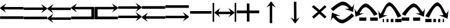 SplineFontDB: 3.2
FontName: tnaicons
FullName: tnaicons
FamilyName: tnaicons
Weight: Regular
Copyright: Copyright (c) 2024, Martin Hunt, Thomas Hunt
UComments: "2024-11-4: Created with FontForge (http://fontforge.org)"
Version: 001.000
ItalicAngle: 0
UnderlinePosition: -100
UnderlineWidth: 50
Ascent: 800
Descent: 200
InvalidEm: 0
LayerCount: 2
Layer: 0 0 "Back" 1
Layer: 1 0 "Fore" 0
XUID: [1021 892 1532076217 16629076]
StyleMap: 0x0000
FSType: 0
OS2Version: 0
OS2_WeightWidthSlopeOnly: 0
OS2_UseTypoMetrics: 1
CreationTime: 1730736249
ModificationTime: 1731928448
OS2TypoAscent: 0
OS2TypoAOffset: 1
OS2TypoDescent: 0
OS2TypoDOffset: 1
OS2TypoLinegap: 90
OS2WinAscent: 0
OS2WinAOffset: 1
OS2WinDescent: 0
OS2WinDOffset: 1
HheadAscent: 0
HheadAOffset: 1
HheadDescent: 0
HheadDOffset: 1
MarkAttachClasses: 1
DEI: 91125
Encoding: ISO8859-1
UnicodeInterp: none
NameList: AGL For New Fonts
DisplaySize: -48
AntiAlias: 1
FitToEm: 0
WinInfo: 48 16 6
BeginPrivate: 0
EndPrivate
BeginChars: 256 19

StartChar: A
Encoding: 65 65 0
Width: 1000
Flags: W
HStem: 18 112<5 995> 416 105<168 995> 649 20G<231.023 247.568>
LayerCount: 2
Fore
SplineSet
995 521 m 1
 995 416 l 1
 168 416 l 1
 260 279 l 0
 5 459 l 1
 5 493 l 1
 260 669 l 0
 168 521 l 1
 995 521 l 1
5 130 m 1
 995 130 l 1
 995 18 l 1
 5 18 l 1
 5 130 l 1
EndSplineSet
Validated: 1
EndChar

StartChar: B
Encoding: 66 66 1
Width: 1000
Flags: W
HStem: 7 112<5 995> 405 105<5 832> 638 20G<752.432 768.977>
LayerCount: 2
Fore
SplineSet
5 510 m 5
 832 510 l 5
 740 658 l 4
 995 482 l 5
 995 448 l 5
 740 268 l 4
 832 405 l 5
 5 405 l 5
 5 510 l 5
5 119 m 5
 995 119 l 5
 995 7 l 5
 5 7 l 5
 5 119 l 5
EndSplineSet
Validated: 1
EndChar

StartChar: E
Encoding: 69 69 2
Width: 1000
Flags: W
HStem: 1 116<133 991> 435 105<133 832>
VStem: 8 125<117 435>
LayerCount: 2
Fore
SplineSet
8 540 m 1
 832 540 l 1
 740 688 l 0
 995 512 l 1
 995 478 l 1
 740 298 l 0
 832 435 l 1
 133 435 l 1
 133 117 l 1
 991 115 l 1
 991 1 l 1
 8 1 l 1
 8 540 l 1
EndSplineSet
Validated: 1
EndChar

StartChar: D
Encoding: 68 68 3
Width: 1000
Flags: W
HStem: 1 114<9 867> 435 105<168 867>
VStem: 867 125<117 435>
LayerCount: 2
Fore
SplineSet
992 540 m 5
 992 1 l 5
 9 1 l 5
 9 115 l 5
 867 117 l 5
 867 435 l 5
 168 435 l 5
 260 298 l 4
 5 478 l 5
 5 512 l 5
 260 688 l 4
 168 540 l 5
 992 540 l 5
EndSplineSet
Validated: 1
EndChar

StartChar: C
Encoding: 67 67 4
Width: 1000
Flags: W
HStem: -1 105<170 997> 399 105<170 997> 632 20G<233.023 249.568>
LayerCount: 2
Fore
SplineSet
997 104 m 1
 997 -1 l 1
 170 -1 l 1
 262 -138 l 0
 7 42 l 1
 7 76 l 1
 262 252 l 0
 170 104 l 1
 997 104 l 1
997 504 m 1
 997 399 l 1
 170 399 l 1
 262 262 l 0
 7 442 l 1
 7 476 l 1
 262 652 l 0
 170 504 l 1
 997 504 l 1
EndSplineSet
Validated: 1
EndChar

StartChar: F
Encoding: 70 70 5
Width: 1000
Flags: W
HStem: 52 105<5 832> 452 105<5 832>
LayerCount: 2
Fore
SplineSet
5 157 m 5
 832 157 l 5
 740 305 l 4
 995 129 l 5
 995 95 l 5
 740 -85 l 4
 832 52 l 5
 5 52 l 5
 5 157 l 5
5 557 m 5
 832 557 l 5
 740 705 l 4
 995 529 l 5
 995 495 l 5
 740 315 l 4
 832 452 l 5
 5 452 l 5
 5 557 l 5
EndSplineSet
Validated: 1
EndChar

StartChar: G
Encoding: 71 71 6
Width: 1000
Flags: W
HStem: 26 105<168 995> 448 112<5 995>
LayerCount: 2
Fore
SplineSet
995 131 m 5
 995 26 l 5
 168 26 l 5
 260 -111 l 4
 5 69 l 5
 5 103 l 5
 260 279 l 4
 168 131 l 5
 995 131 l 5
5 560 m 5
 995 560 l 5
 995 448 l 5
 5 448 l 5
 5 560 l 5
EndSplineSet
Validated: 1
EndChar

StartChar: H
Encoding: 72 72 7
Width: 1000
Flags: W
HStem: 42 105<5 832> 464 112<5 995>
LayerCount: 2
Fore
SplineSet
5 147 m 1
 832 147 l 1
 740 295 l 0
 995 119 l 1
 995 85 l 1
 740 -95 l 0
 832 42 l 1
 5 42 l 1
 5 147 l 1
5 576 m 1
 995 576 l 1
 995 464 l 1
 5 464 l 1
 5 576 l 1
EndSplineSet
Validated: 1
EndChar

StartChar: I
Encoding: 73 73 8
Width: 1000
Flags: W
HStem: 240 112<45 955>
LayerCount: 2
Fore
SplineSet
45 240 m 5
 45 352 l 5
 955 352 l 1
 955 240 l 1
 45 240 l 5
EndSplineSet
Validated: 1
EndChar

StartChar: K
Encoding: 75 75 9
Width: 1000
Flags: W
HStem: 255 117<20 449 561 974> 644 20G<449 561>
VStem: 449 112<-101 255 372 664>
LayerCount: 2
Fore
SplineSet
20 255 m 1
 20 372 l 1
 449 372 l 1
 449 664 l 1
 561 664 l 1
 561 372 l 1
 974 372 l 1
 974 255 l 1
 561 255 l 1
 561 -101 l 1
 449 -101 l 1
 449 255 l 1
 20 255 l 1
EndSplineSet
Validated: 1
EndChar

StartChar: J
Encoding: 74 74 10
Width: 1000
Flags: W
HStem: 216 105<249 760> 443 20G<289.553 308.282 680.432 698.539>
VStem: 1 65<-110 689> 935 65<-110 689>
LayerCount: 2
Fore
SplineSet
1 691 m 5
 66 689 l 5
 66 -110 l 5
 1 -110 l 5
 1 691 l 5
89 302 m 5
 318 463 l 5
 249 321 l 5
 760 321 l 5
 668 469 l 4
 923 302 l 5
 923 259 l 5
 668 79 l 4
 760 216 l 5
 249 216 l 5
 318 81 l 5
 89 259 l 5
 89 302 l 5
935 691 m 5
 1000 689 l 5
 1000 -110 l 5
 935 -110 l 5
 935 691 l 5
EndSplineSet
Validated: 1
EndChar

StartChar: L
Encoding: 76 76 11
Width: 1000
Flags: W
HStem: 501 21G<296.118 311.783 639.826 658.196>
VStem: 419 105<-164 593>
LayerCount: 2
Fore
SplineSet
524 -164 m 1
 419 -164 l 1
 419 593 l 1
 282 501 l 0
 462 756 l 1
 496 756 l 1
 672 501 l 0
 524 593 l 1
 524 -164 l 1
EndSplineSet
Validated: 1
EndChar

StartChar: M
Encoding: 77 77 12
Width: 1000
Flags: W
VStem: 440.046 104.994<66.1788 751.062> 447.77 104.995<-4.82812 680.141>
LayerCount: 2
Fore
SplineSet
440.045898438 751.061523438 m 5x80
 545.040039062 752.1328125 l 5x80
 552.764648438 -4.828125 l 5
 688.818359375 88.5654296875 l 4
 511.4296875 -168.2578125 l 5
 477.431640625 -168.604492188 l 5
 298.838867188 84.5859375 l 4
 447.76953125 -5.8994140625 l 5x40
 440.045898438 751.061523438 l 5x80
EndSplineSet
Validated: 1
EndChar

StartChar: N
Encoding: 78 78 13
Width: 1000
HStem: 572 20G<260 308.257 721.812 765.857>
LayerCount: 2
Fore
SplineSet
743 592 m 25
 823 522 l 1
 593 310 l 1
 823 102 l 1
 743 28 l 1
 519 228 l 1
 284 18 l 1
 214 106 l 1
 455 310 l 1
 200 522 l 1
 284 592 l 1
 529 390 l 1
 743 592 l 25
EndSplineSet
Validated: 1
EndChar

StartChar: R
Encoding: 82 82 14
Width: 1000
Flags: W
HStem: -175 157.986<385.186 569.583> 221 20G<887 907.769> 451 195G<586 636.845 986.647 989> 605.014 157.986<429.417 613.814>
LayerCount: 2
Fore
SplineSet
995 137 m 5xc0
 995 137 667 -167 487 -175 c 5
 324.206054688 -169.772460938 194.8359375 -21.08984375 120 62 c 4
 115.99609375 66.4453125 110.467773438 68.3173828125 103.995117188 68.3173828125 c 4
 69.4453125 68.3173828125 10 -78 10 -78 c 5
 52 279 l 5
 413 137 l 5
 413 137 292.154296875 138.8671875 261.086914062 138.8671875 c 4
 242.744140625 138.8671875 228.159179688 136.822265625 228.159179688 130.317382812 c 4
 228.159179688 129.015625 228.744140625 127.534179688 230 125.85546875 c 4
 276.5078125 63.6884765625 352.564453125 -17.013671875 482.486328125 -17.013671875 c 4
 483.323242188 -17.013671875 484.161132812 -17.0087890625 485 -17 c 4
 634.991210938 -15.3515625 887 241 887 241 c 5
 995 137 l 5xc0
4 451 m 5xe0
 4 451 332 755 512 763 c 5xd0
 674.793945312 757.772460938 804.1640625 609.08984375 879 526 c 4
 883.00390625 521.5546875 888.532226562 519.682617188 895.004882812 519.682617188 c 4
 929.5546875 519.682617188 989 666 989 666 c 5
 947 309 l 5
 586 451 l 5xe0
 586 451 706.845703125 449.1328125 737.913085938 449.1328125 c 4
 756.255859375 449.1328125 770.840820312 451.177734375 770.840820312 457.682617188 c 4
 770.840820312 458.984375 770.255859375 460.465820312 769 462.14453125 c 4
 722.4921875 524.311523438 646.435546875 605.013671875 516.513671875 605.013671875 c 4xd0
 515.676757812 605.013671875 514.838867188 605.008789062 514 605 c 4
 364.008789062 603.3515625 112 347 112 347 c 5
 4 451 l 5xe0
EndSplineSet
Validated: 524289
EndChar

StartChar: S
Encoding: 83 83 15
Width: 1000
Flags: W
HStem: -62 140<209 509 669 991> 449 20G<7 9.35294> 508.014 157.986<410.219 547.585>
LayerCount: 2
Fore
SplineSet
987 214 m 1
 834 150 l 1
 834 150 631.991210938 506.3515625 482 508 c 0
 481.161132812 508.008789062 480.323242188 508.013671875 479.486328125 508.013671875 c 0
 349.564453125 508.013671875 273.5078125 327.311523438 227 265.14453125 c 0
 225.744140625 263.465820312 225.159179688 261.984375 225.159179688 260.682617188 c 0
 225.159179688 254.177734375 239.744140625 252.1328125 258.086914062 252.1328125 c 0
 289.154296875 252.1328125 410 254 410 254 c 1
 49 112 l 1
 7 469 l 1
 7 469 66.4453125 322.682617188 100.995117188 322.682617188 c 0
 107.467773438 322.682617188 112.99609375 324.5546875 117 329 c 0
 191.8359375 412.08984375 321.206054688 660.772460938 484 666 c 1
 664 658 987 214 987 214 c 1
669 78 m 1
 991 78 l 1
 991 -62 l 1
 669 -62 l 1
 669 78 l 1
209 78 m 1
 509 78 l 1
 509 -62 l 1
 209 -62 l 1
 209 78 l 1
EndSplineSet
Validated: 524289
EndChar

StartChar: T
Encoding: 84 84 16
Width: 1000
Flags: W
HStem: -122 140<202 256 362 446 542 656 732 994> 365 20G<10 12.3529> 557.014 157.986<427.56 541.012>
VStem: 202 54<-122 18> 362 84<-122 18> 542 114<-122 18>
LayerCount: 2
Fore
SplineSet
202 18 m 1
 256 18 l 1
 256 -122 l 1
 202 -122 l 1
 202 18 l 1
362 18 m 1
 446 18 l 1
 446 -122 l 1
 362 -122 l 1
 362 18 l 1
990 130 m 1
 837 66 l 1
 837 66 634.991210938 555.3515625 485 557 c 0
 484.161132812 557.008789062 483.323242188 557.013671875 482.486328125 557.013671875 c 0
 352.564453125 557.013671875 276.5078125 243.311523438 230 181.14453125 c 0
 228.744140625 179.465820312 228.159179688 177.984375 228.159179688 176.682617188 c 0
 228.159179688 170.177734375 242.744140625 168.1328125 261.086914062 168.1328125 c 0
 292.154296875 168.1328125 413 170 413 170 c 1
 52 28 l 1
 10 385 l 1
 10 385 69.4453125 238.682617188 103.995117188 238.682617188 c 0
 110.467773438 238.682617188 115.99609375 240.5546875 120 245 c 0
 194.8359375 328.08984375 324.206054688 709.772460938 487 715 c 1
 667 707 990 130 990 130 c 1
732 18 m 1
 994 18 l 1
 994 -122 l 1
 732 -122 l 1
 732 18 l 1
542 18 m 1
 656 18 l 1
 656 -122 l 1
 542 -122 l 1
 542 18 l 1
EndSplineSet
Validated: 524289
EndChar

StartChar: U
Encoding: 85 85 17
Width: 1000
Flags: W
HStem: -62 140<5 327 487 787> 449 20G<986.647 989> 508.014 157.986<448.415 585.781>
LayerCount: 2
Fore
SplineSet
9 214 m 5
 9 214 332 658 512 666 c 5
 674.793945312 660.772460938 804.1640625 412.08984375 879 329 c 4
 883.00390625 324.5546875 888.532226562 322.682617188 895.004882812 322.682617188 c 4
 929.5546875 322.682617188 989 469 989 469 c 5
 947 112 l 5
 586 254 l 5
 586 254 706.845703125 252.1328125 737.913085938 252.1328125 c 4
 756.255859375 252.1328125 770.840820312 254.177734375 770.840820312 260.682617188 c 4
 770.840820312 261.984375 770.255859375 263.465820312 769 265.14453125 c 4
 722.4921875 327.311523438 646.435546875 508.013671875 516.513671875 508.013671875 c 4
 515.676757812 508.013671875 514.838867188 508.008789062 514 508 c 4
 364.008789062 506.3515625 162 150 162 150 c 5
 9 214 l 5
327 78 m 5
 327 -62 l 5
 5 -62 l 5
 5 78 l 5
 327 78 l 5
787 78 m 5
 787 -62 l 5
 487 -62 l 5
 487 78 l 5
 787 78 l 5
EndSplineSet
Validated: 524289
EndChar

StartChar: V
Encoding: 86 86 18
Width: 1000
Flags: W
HStem: -122 140<5 267 343 457 553 637 743 797> 365 20G<986.647 989> 557.014 157.986<457.988 571.44>
VStem: 343 114<-122 18> 553 84<-122 18> 743 54<-122 18>
LayerCount: 2
Fore
SplineSet
797 18 m 5
 797 -122 l 5
 743 -122 l 5
 743 18 l 5
 797 18 l 5
637 18 m 5
 637 -122 l 5
 553 -122 l 5
 553 18 l 5
 637 18 l 5
9 130 m 5
 9 130 332 707 512 715 c 5
 674.793945312 709.772460938 804.1640625 328.08984375 879 245 c 4
 883.00390625 240.5546875 888.532226562 238.682617188 895.004882812 238.682617188 c 4
 929.5546875 238.682617188 989 385 989 385 c 5
 947 28 l 5
 586 170 l 5
 586 170 706.845703125 168.1328125 737.913085938 168.1328125 c 4
 756.255859375 168.1328125 770.840820312 170.177734375 770.840820312 176.682617188 c 4
 770.840820312 177.984375 770.255859375 179.465820312 769 181.14453125 c 4
 722.4921875 243.311523438 646.435546875 557.013671875 516.513671875 557.013671875 c 4
 515.676757812 557.013671875 514.838867188 557.008789062 514 557 c 4
 364.008789062 555.3515625 162 66 162 66 c 5
 9 130 l 5
267 18 m 5
 267 -122 l 5
 5 -122 l 5
 5 18 l 5
 267 18 l 5
457 18 m 5
 457 -122 l 5
 343 -122 l 5
 343 18 l 5
 457 18 l 5
EndSplineSet
Validated: 524289
EndChar
EndChars
EndSplineFont
